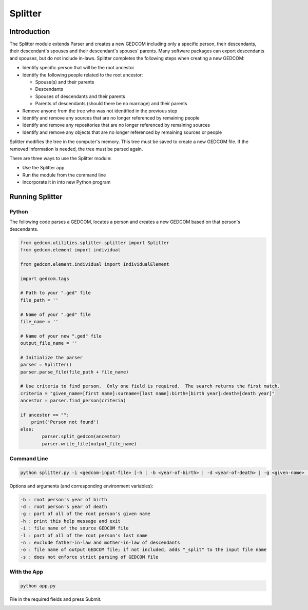========
Splitter
========

Introduction
============

The Splitter module extends Parser and creates a new GEDCOM including only a specific person, their 
descendants, their descendant's spouses and their descendant's spouses' parents.  Many software packages can 
export descendants and spouses, but do not include in-laws. Splitter completes the following steps when 
creating a new GEDCOM:

* Identify specific person that will be the root ancestor
* Identify the following people related to the root ancestor:

  * Spouse(s) and their parents
  * Descendants
  * Spouses of descendants and their parents
  * Parents of descendants (should there be no marriage) and their parents
* Remove anyone from the tree who was not identified in the previous step
* Identify and remove any sources that are no longer referenced by remaining people
* Identify and remove any repositories that are no longer referenced by remaining sources
* Identify and remove any objects that are no longer referenced by remaining sources or people

Splitter modifies the tree in the computer's memory. This tree must be saved to create a new GEDCOM file. 
If the removed information is needed, the tree must be parsed again.

There are three ways to use the Splitter module:

* Use the Splitter app
* Run the module from the command line
* Incorporate it in into new Python program 

Running Splitter 
================

Python
------

The following code parses a GEDCOM, locates a person and creates a new GEDCOM based on that person's 
descendants. 

.. code-block::

	from gedcom.utilities.splitter.splitter import Splitter
	from gedcom.element import individual
	
	from gedcom.element.individual import IndividualElement
	
	import gedcom.tags
	
	# Path to your ".ged" file
	file_path = ''
	
	# Name of your ".ged" file
	file_name = ''
	
	# Name of your new ".ged" file
	output_file_name = ''
	
	# Initialize the parser
	parser = Splitter()
	parser.parse_file(file_path + file_name)
	
	# Use criteria to find person.  Only one field is required.  The search returns the first match.  
	criteria = "given_name=[first name]:surname=[last name]:birth=[birth year]:death=[death year]"
	ancestor = parser.find_person(criteria)
	
	if ancestor == "":
	    print('Person not found')
	else:
		parser.split_gedcom(ancestor)
		parser.write_file(output_file_name)

Command Line
------------

.. code-block::

	python splitter.py -i <gedcom-input-file> [-h | -b <year-of-birth> | -d <year-of-death> | -g <given-name> | -l <last-name> | -o <gedcom-output-file> | -n]

Options and arguments (and corresponding environment variables):

.. code-block::

	-b : root person's year of birth
	-d : root person's year of death
	-g : part of all of the root person's given name
	-h : print this help message and exit
	-i : file name of the source GEDCOM file
	-l : part of all of the root person's last name
	-n : exclude father-in-law and mother-in-law of descendants
	-o : file name of output GEDCOM file; if not included, adds "_split" to the input file name
	-s : does not enforce strict parsing of GEDCOM file

With the App
------------

.. code-block::

	python app.py
	
File in the required fields and press Submit.

.. image:: images/splitter.png

